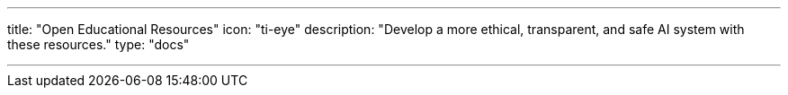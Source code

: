 ---
title: "Open Educational Resources"
icon: "ti-eye"
description: "Develop a more ethical, transparent, and safe AI system with these resources."
type: "docs"

---
